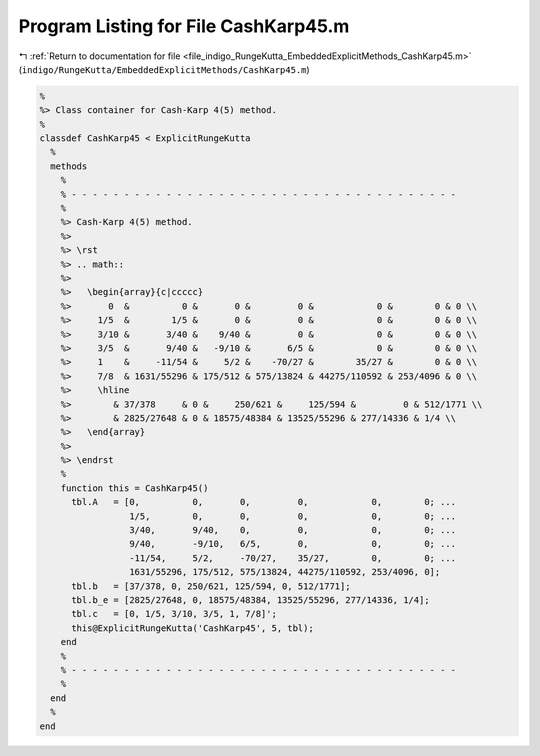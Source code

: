 
.. _program_listing_file_indigo_RungeKutta_EmbeddedExplicitMethods_CashKarp45.m:

Program Listing for File CashKarp45.m
=====================================

|exhale_lsh| :ref:`Return to documentation for file <file_indigo_RungeKutta_EmbeddedExplicitMethods_CashKarp45.m>` (``indigo/RungeKutta/EmbeddedExplicitMethods/CashKarp45.m``)

.. |exhale_lsh| unicode:: U+021B0 .. UPWARDS ARROW WITH TIP LEFTWARDS

.. code-block:: MATLAB

   %
   %> Class container for Cash-Karp 4(5) method.
   %
   classdef CashKarp45 < ExplicitRungeKutta
     %
     methods
       %
       % - - - - - - - - - - - - - - - - - - - - - - - - - - - - - - - - - - - - -
       %
       %> Cash-Karp 4(5) method.
       %>
       %> \rst
       %> .. math::
       %>
       %>   \begin{array}{c|ccccc}
       %>       0  &          0 &       0 &         0 &            0 &        0 & 0 \\
       %>     1/5  &        1/5 &       0 &         0 &            0 &        0 & 0 \\
       %>     3/10 &       3/40 &    9/40 &         0 &            0 &        0 & 0 \\
       %>     3/5  &       9/40 &   -9/10 &       6/5 &            0 &        0 & 0 \\
       %>     1    &     -11/54 &     5/2 &    -70/27 &        35/27 &        0 & 0 \\
       %>     7/8  & 1631/55296 & 175/512 & 575/13824 & 44275/110592 & 253/4096 & 0 \\
       %>     \hline
       %>        & 37/378     & 0 &     250/621 &     125/594 &         0 & 512/1771 \\
       %>        & 2825/27648 & 0 & 18575/48384 & 13525/55296 & 277/14336 & 1/4 \\
       %>   \end{array}
       %>
       %> \endrst
       %
       function this = CashKarp45()
         tbl.A   = [0,          0,       0,         0,            0,        0; ...
                    1/5,        0,       0,         0,            0,        0; ...
                    3/40,       9/40,    0,         0,            0,        0; ...
                    9/40,       -9/10,   6/5,       0,            0,        0; ...
                    -11/54,     5/2,     -70/27,    35/27,        0,        0; ...
                    1631/55296, 175/512, 575/13824, 44275/110592, 253/4096, 0];
         tbl.b   = [37/378, 0, 250/621, 125/594, 0, 512/1771];
         tbl.b_e = [2825/27648, 0, 18575/48384, 13525/55296, 277/14336, 1/4];
         tbl.c   = [0, 1/5, 3/10, 3/5, 1, 7/8]';
         this@ExplicitRungeKutta('CashKarp45', 5, tbl);
       end
       %
       % - - - - - - - - - - - - - - - - - - - - - - - - - - - - - - - - - - - - -
       %
     end
     %
   end

